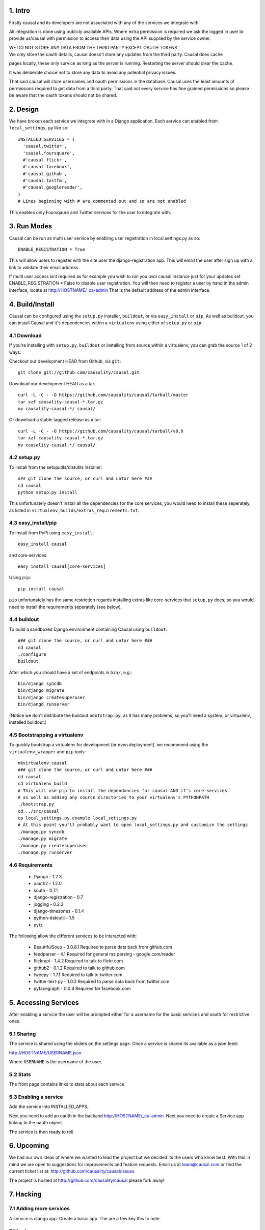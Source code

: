 1. Intro
========

Firstly causal and its developers are not associated with any of the services we integrate with.

All integration is done using publicly available APIs. Where extra permission is required we ask the logged in user to 
provide us/causal with permission to access their data using the API supplied by the service owner.

| WE DO NOT STORE ANY DATA FROM THE THIRD PARTY EXCEPT OAUTH TOKENS
| We only store the oauth details, causal doesn't store any updates from the third party. Causal does cache
pages locally, these only survice as long as the server is running. Restarting the server should clear the cache.

It was deliberate choice not to store any data to avoid any potential privacy issues.

That said causal will store usernames and oauth permissions in the database. Causal uses the least
amounts of permissions required to get data from a third party. That said not every service has
fine grained permissions so please be aware that the oauth tokens should not be shared.

2. Design
=========

We have broken each service we integrate with in a Django application. Each service can enabled from ``local_settings.py`` like so::

  INSTALLED_SERVICES = (
    'causal.twitter',
    'causal.foursquare',
    #'causal.flickr',
    #'causal.facebook',
    #'causal.github',
    #'causal.lastfm',
    #'causal.googlereader',
  )
  # Lines beginning with # are commented out and so are not enabled

This enables only Foursqaure and Twitter services for the user to integrate with.

3. Run Modes
============

Causal can be run as multi user service by enabling user registration in local.settings.py as so::

  ENABLE_REGISTRATION = True

This will allow users to register with the site user the django-registration app. This will email the user after sign up with a link to validate their email address.

If multi user access isnt required as for example you wish to run you own causal instance just for your updates set ENABLE_REGISTRATION = False to disable user registration. You will then need to register a user by hand in the admin interface, locate at http://HOSTNAME/_ca-admin That is the default address of the admin interface.

4. Build/Install
================

Causal can be configured using the ``setup.py`` installer, ``buildout``, or via ``easy_install`` or ``pip``.
As well as buildout, you can install Causal and it's dependencies within a ``virtualenv`` using either of ``setup.py`` or ``pip``.

4.1 Download
------------

If you're installing with ``setup.py``, ``buildout`` or installing from source within a virtualenv, you can grab the source 1 of 2 ways:

Checkout our development HEAD from Github, via ``git``::

  git clone git://github.com/causality/causal.git
 
Download our development HEAD as a tar::

  curl -L -C - -O https://github.com/causality/causal/tarball/master
  tar xzf causality-causal-*.tar.gz
  mv causality-causal-*/ causal/

Or download a stable tagged release as a tar::

  curl -L -C - -O https://github.com/causality/causal/tarball/v0.9
  tar xzf causality-causal-*.tar.gz
  mv causality-causal-*/ causal/

4.2 setup.py
--------

To install from the setuputils/distutils installer::

  ### git clone the source, or curl and untar here ###
  cd causal
  python setup.py install

This unfortunately doesn't install all the dependencies for the core services, you would need to install these seperately, as listed in ``virtualenv_builds/extras_requirements.txt``.

4.3 easy_install/pip
----------------

To install from PyPi using ``easy_install``::

  easy_install causal

and core-services::

  easy_install causal[core-services]

Using ``pip``::

  pip install causal

``pip`` unfortunately has the same restriction regards installing extras like core-services that ``setup.py`` does, so you would need to install the requirements seperately (see below).

4.4 buildout
--------

To build a sandboxed Django environment containing Causal using ``buildout``::

  ### git clone the source, or curl and untar here ###
  cd causal
  ./configure
  buildout

After which you should have a set of endpoints in ``bin/``, e.g.::

  bin/django syncdb
  bin/django migrate
  bin/django createsuperuser
  bin/django runserver

(Notice we don't distribute the buildout ``bootstrap.py``, as it has many problems, so you'll need a system, or virtualenv, installed buildout.)

4.5 Bootstrapping a virtualenv
--------------------------

To quickly bootstrap a virtualenv for development (or even deployment), we recommend using the ``virtualenv_wrapper`` and ``pip`` tools::

  mkvirtualenv causal
  ### git clone the source, or curl and untar here ###
  cd causal
  cd virtualenv_build
  # This will use pip to install the dependancies for causal AND it's core-services
  # as well as adding any source directories to your virtualenv's PYTHONPATH
  ./bootstrap.py 
  cd ../src/causal
  cp local_settings.py.example local_settings.py
  # At this point you'll probably want to open local_settings.py and customise the settings
  ./manage.py syncdb
  ./manage.py migrate
  ./manage.py createsuperuser
  ./manage.py runserver

4.6 Requirements
------------

 * Django - 1.2.3
 * oauth2 - 1.2.0
 * south - 0.7.1
 * django-registration - 0.7
 * jogging - 0.2.2 
 * django-timezones - 0.1.4
 * python-dateutil - 1.5
 * pytz 

The following allow the different services to be interacted with:

 * BeautifulSoup - 3.0.8.1  Required to parse data back from github.com
 * feedparser - 4.1  Required for general rss parsing - google.com/reader
 * flickrapi - 1.4.2  Required to talk to flickr.com
 * github2 - 0.1.2  Required to talk to github.com
 * tweepy - 1.7.1  Required to talk to twitter.com
 * twitter-text-py - 1.0.3  Required to parse data back from twitter.com
 * pyfacegraph - 0.0.4  Required for facebook.com

5. Accessing Services
=====================

After enabling a service the user will be prompted either for a username for the basic services and oauth for restrictive ones.

5.1 Sharing
-----------

The service is shared using the sliders on the settings page. Once a service is shared its available as a json feed:

http://HOSTNAME/USERNAME.json

Where ``USERNAME`` is the username of the user.

5.2 Stats
---------

The front page contains links to stats about each service. 

5.3 Enabling a service
----------------------

Add the service into INSTALLED_APPS. 

Next you need to add an oauth in the backand http://HOSTNAME/_ca-admin. Next you need to create a Service app 
linking to the oauth object.

The service is then ready to roll.

6. Upcoming
===========

We had our own ideas of where we wanted to lead the project but we decided its the users who know best. With this in mind we are open to suggestions for improvements and feature requests. Email us at team@causal.com or find the current ticket list at: http://github.com/causality/causal/issues

The project is hosted at http://github.com/causality/causal please fork away!

7. Hacking
===========

7.1 Adding more services
------------------------
A service is django app. Create a basic app. The are a few key this to note.

7.1.1 urls.py
-------------

 - ``/`` - callback called by the third party usually on oauth callback
 - ``/auth`` - called when the user enables the service this typically sends the user off to the third party
 - ``/stats`` - adds a link on the home page

7.1.2 service.py
----------------

get_items
*********

This is the key method that fetches the data and returns data in json for the interface to render.
